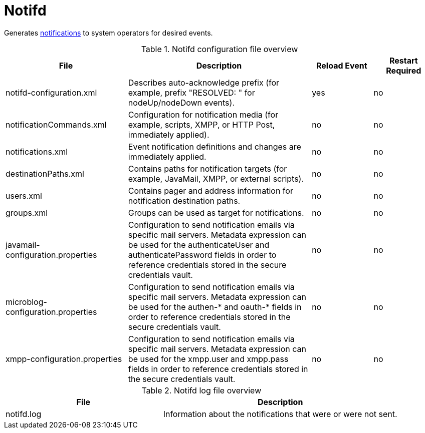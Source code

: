 
[[ref-daemon-config-files-notifd]]
= Notifd
:description: Learn about notifd in OpenNMS {page-component-title}, which generates notifications to system operators for desired events.

Generates xref:operation:deep-dive/notifications/introduction.adoc[notifications] to system operators for desired events.

.Notifd configuration file overview
[options="header"]
[cols="2,3,1,1"]
|===
| File
| Description
| Reload Event
| Restart Required

| notifd-configuration.xml
| Describes auto-acknowledge prefix (for example, prefix "RESOLVED: " for nodeUp/nodeDown events).
| yes
| no

| notificationCommands.xml
| Configuration for notification media (for example, scripts, XMPP, or HTTP Post, immediately applied).
| no
| no

| notifications.xml
| Event notification definitions and changes are immediately applied.
| no
| no

| destinationPaths.xml
| Contains paths for notification targets (for example, JavaMail, XMPP, or external scripts).
| no
| no

| users.xml
| Contains pager and address information for notification destination paths.
| no
| no

| groups.xml
| Groups can be used as target for notifications.
| no
| no

| javamail-configuration.properties
| Configuration to send notification emails via specific mail servers.
Metadata expression can be used for the authenticateUser and authenticatePassword fields in order to reference credentials stored in the secure credentials vault.
| no
| no

| microblog-configuration.properties
| Configuration to send notification emails via specific mail servers.
Metadata expression can be used for the authen-* and oauth-* fields in order to reference credentials stored in the secure credentials vault.
| no
| no

| xmpp-configuration.properties
| Configuration to send notification emails via specific mail servers.
Metadata expression can be used for the xmpp.user and xmpp.pass fields in order to reference credentials stored in the secure credentials vault.
| no
| no
|===

.Notifd log file overview
[options="header"]
[cols="2,3"]
|===
| File
| Description

| notifd.log
| Information about the notifications that were or were not sent.
|===
